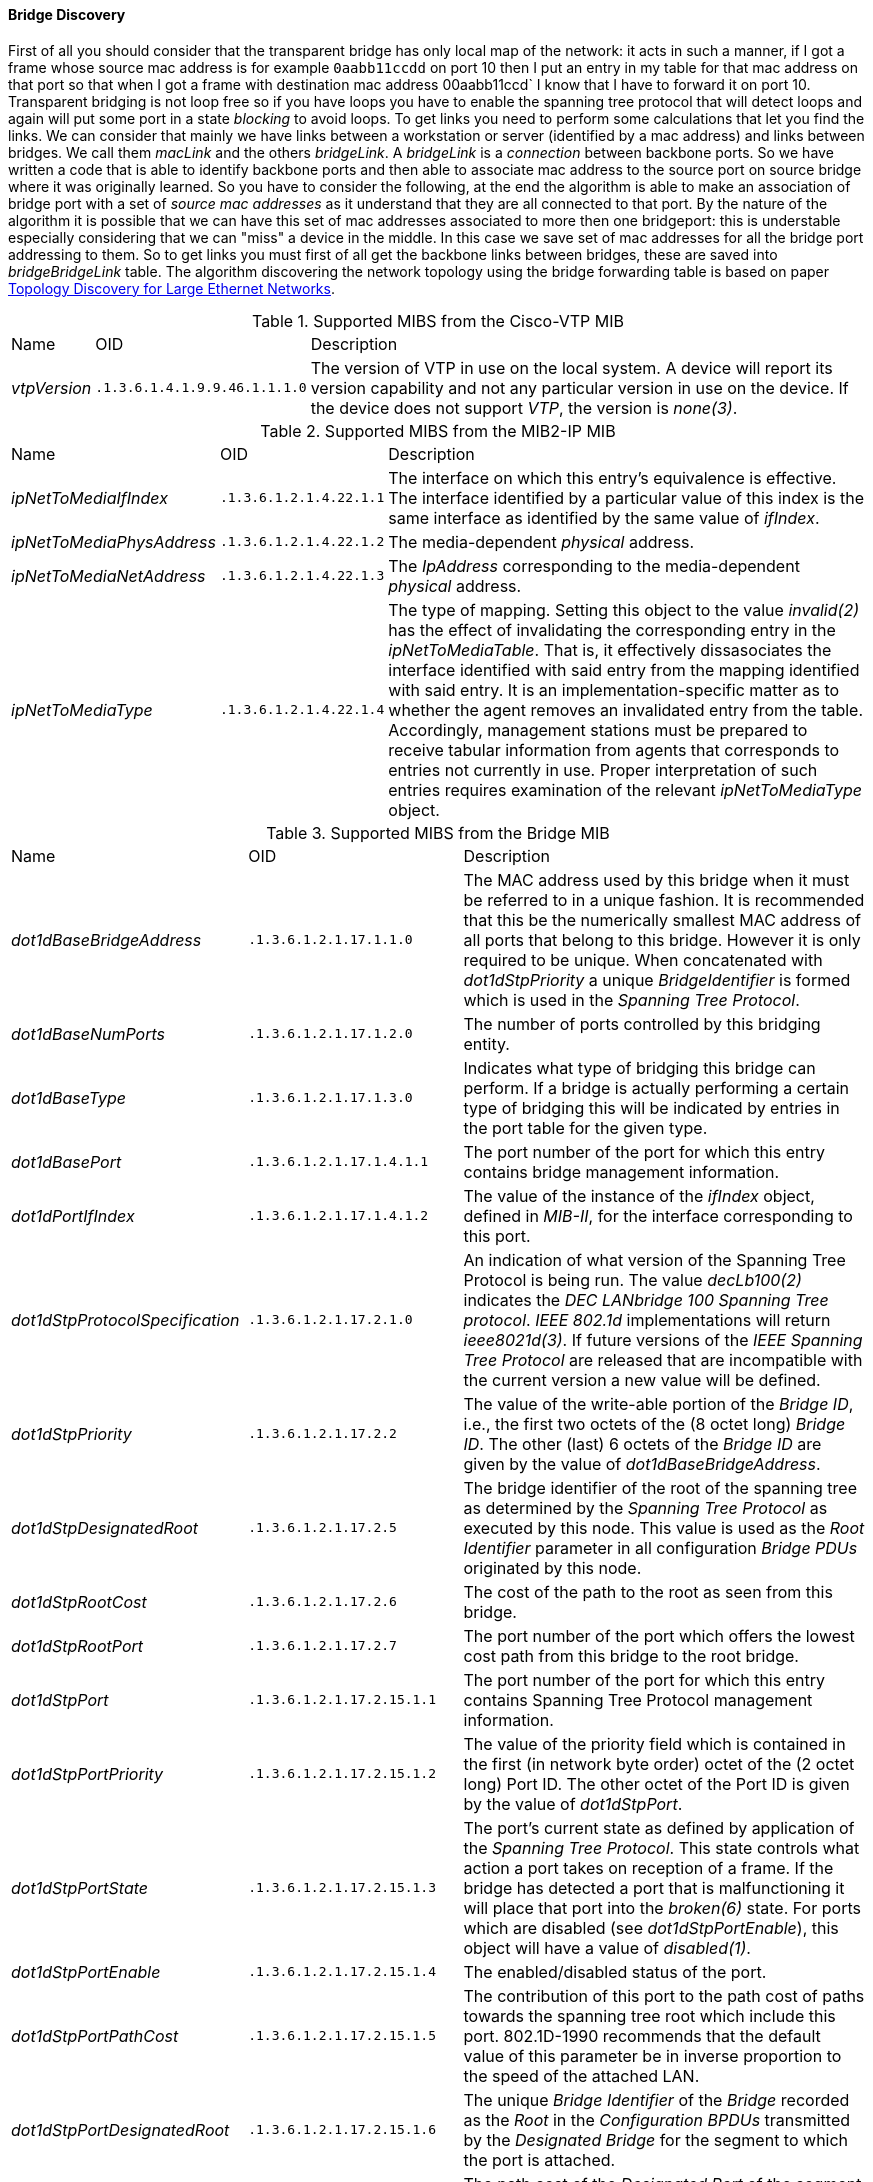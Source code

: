 
// Allow GitHub image rendering
:imagesdir: ../../images

==== Bridge Discovery

First of all you should consider that the transparent bridge has only local map of the network:
it acts in such a manner, if I got a frame whose source mac address is for example `0aabb11ccdd` on port 10 then I put an entry in my table for that mac address on that port so that when I got a frame with destination mac address 00aabb11ccd` I know that I have to forward it on port 10.
Transparent bridging is not loop free so if you have loops you have to enable the spanning tree protocol that will detect loops and again will put some port in a state _blocking_ to avoid loops.
To get links you need to perform some calculations that let you find the links.
We can consider that mainly we have links between a workstation or server (identified by a mac address) and links between bridges.
We call them _macLink_ and the others _bridgeLink_.
A _bridgeLink_ is a _connection_ between backbone ports.
So we have written a code that is able to identify backbone ports and then able to associate mac address to the source port on source bridge where it was originally learned.
So you have to consider the following, at the end the algorithm is able to make an association of bridge port with a set of _source mac addresses_ as it understand that they are all connected to that port.
By the nature of the algorithm it is possible that we can have this set of mac addresses associated to more then one bridgeport: this is understable especially considering that we can "miss" a device in the middle.
In this case we save set of mac addresses for all the bridge port addressing to them.
So to get links you must first of all get the backbone links between bridges, these are saved into _bridgeBridgeLink_ table.
The algorithm discovering the network topology using the bridge forwarding table is based on paper link:http://cs-pub.bu.edu/groups/nrg/readinglist/lowekamp-sigcomm01.pdf[Topology Discovery for Large Ethernet Networks].

.Supported MIBS from the Cisco-VTP MIB
[options="headers, autowidth"]
|===
| Name                            | OID                           | Description
| _vtpVersion_                    | `.1.3.6.1.4.1.9.9.46.1.1.1.0` | The version of VTP in use on the local system.
                                                                    A device will report its version capability and not any particular version in use on the device.
                                                                    If the device does not support _VTP_, the version is _none(3)_.
|===

.Supported MIBS from the MIB2-IP MIB
[options="headers, autowidth"]
|===
| Name                            | OID                           | Description
| _ipNetToMediaIfIndex_           | `.1.3.6.1.2.1.4.22.1.1`       | The interface on which this entry's equivalence is effective.
                                                                    The interface identified by a particular value of this index is the same interface as identified by the same value of _ifIndex_.
| _ipNetToMediaPhysAddress_       | `.1.3.6.1.2.1.4.22.1.2`       | The media-dependent _physical_ address.
| _ipNetToMediaNetAddress_        | `.1.3.6.1.2.1.4.22.1.3`       | The _IpAddress_ corresponding to the media-dependent _physical_ address.
| _ipNetToMediaType_              | `.1.3.6.1.2.1.4.22.1.4`       | The type of mapping. Setting this object to the value _invalid(2)_ has the effect of invalidating the corresponding entry in the _ipNetToMediaTable_.
                                                                    That is, it effectively dissasociates the interface identified with said entry from the mapping identified with said entry.
                                                                    It is an implementation-specific matter as to whether the agent removes an invalidated entry from the table.
                                                                    Accordingly, management stations must be prepared to receive tabular information from agents that corresponds to entries not currently in use.
                                                                    Proper interpretation of such entries requires examination of the relevant _ipNetToMediaType_ object.
|===

.Supported MIBS from the Bridge MIB
[options="headers, autowidth"]
|===
| Name                            | OID                           | Description
| _dot1dBaseBridgeAddress_        | `.1.3.6.1.2.1.17.1.1.0`       | The MAC address used by this bridge when it must be referred to in a unique fashion.
                                                                    It is recommended that this be the numerically smallest MAC address of all ports that belong to this bridge.
                                                                    However it is only required to be unique.
                                                                    When concatenated with _dot1dStpPriority_ a unique _BridgeIdentifier_ is formed which is used in the _Spanning Tree Protocol_.
| _dot1dBaseNumPorts_             | `.1.3.6.1.2.1.17.1.2.0`       | The number of ports controlled by this bridging entity.
| _dot1dBaseType_                 | `.1.3.6.1.2.1.17.1.3.0`       | Indicates what type of bridging this bridge can perform.
                                                                    If a bridge is actually performing a certain type of bridging this will be indicated by entries in the port table for the given type.
| _dot1dBasePort_                 | `.1.3.6.1.2.1.17.1.4.1.1`     | The port number of the port for which this entry contains bridge management information.
| _dot1dPortIfIndex_              | `.1.3.6.1.2.1.17.1.4.1.2`     | The value of the instance of the _ifIndex_ object, defined in _MIB-II_, for the interface corresponding to this port.
| _dot1dStpProtocolSpecification_ | `.1.3.6.1.2.1.17.2.1.0`       | An indication of what version of the Spanning Tree Protocol is being run.
                                                                    The value _decLb100(2)_ indicates the _DEC LANbridge 100 Spanning Tree protocol_.
                                                                    _IEEE 802.1d_ implementations will return _ieee8021d(3)_.
                                                                    If future versions of the _IEEE Spanning Tree Protocol_ are released that are incompatible with the current version a new value will be defined.
| _dot1dStpPriority_              | `.1.3.6.1.2.1.17.2.2`         | The value of the write-able portion of the _Bridge ID_, i.e., the first two octets of the (8 octet long) _Bridge ID_.
                                                                    The other (last) 6 octets of the _Bridge ID_ are given by the value of _dot1dBaseBridgeAddress_.
| _dot1dStpDesignatedRoot_        | `.1.3.6.1.2.1.17.2.5`         | The bridge identifier of the root of the spanning tree as determined by the _Spanning Tree Protocol_ as executed by this node.
                                                                    This value is used as the _Root Identifier_ parameter in all configuration _Bridge PDUs_ originated by this node.
| _dot1dStpRootCost_              | `.1.3.6.1.2.1.17.2.6`         | The cost of the path to the root as seen from this bridge.
| _dot1dStpRootPort_              | `.1.3.6.1.2.1.17.2.7`         | The port number of the port which offers the lowest cost path from this bridge to the root bridge.
| _dot1dStpPort_                  | `.1.3.6.1.2.1.17.2.15.1.1`    | The port number of the port for which this entry contains Spanning Tree Protocol management information.
| _dot1dStpPortPriority_          | `.1.3.6.1.2.1.17.2.15.1.2`    | The value of the priority field which is contained in the first (in network byte order) octet of the (2 octet long) Port ID.
                                                                    The other octet of the Port ID is given by the value of _dot1dStpPort_.
| _dot1dStpPortState_             | `.1.3.6.1.2.1.17.2.15.1.3`    | The port's current state as defined by application of the _Spanning Tree Protocol_.
                                                                    This state controls what action a port takes on reception of a frame.
                                                                    If the bridge has detected a port that is malfunctioning it will place that port into the _broken(6)_ state.
                                                                    For ports which are disabled (see _dot1dStpPortEnable_), this object will have a value of _disabled(1)_.
| _dot1dStpPortEnable_            | `.1.3.6.1.2.1.17.2.15.1.4`    | The enabled/disabled status of the port.
| _dot1dStpPortPathCost_          | `.1.3.6.1.2.1.17.2.15.1.5`    | The contribution of this port to the path cost of paths towards the spanning tree root which include this port.
                                                                    802.1D-1990 recommends that the default value of this parameter be in inverse proportion to the speed of the attached LAN.
| _dot1dStpPortDesignatedRoot_    | `.1.3.6.1.2.1.17.2.15.1.6`    | The unique _Bridge Identifier_ of the _Bridge_ recorded as the _Root_ in the _Configuration BPDUs_ transmitted by the _Designated Bridge_ for the segment to which the port is attached.
| _dot1dStpPortDesignatedCost_    | `.1.3.6.1.2.1.17.2.15.1.7`    | The path cost of the _Designated Port_ of the segment connected to this port.
                                                                    This value is compared to the _Root Path Cost_ field in received bridge _PDUs_.
| _dot1dStpPortDesignatedBridge_  | `.1.3.6.1.2.1.17.2.15.1.8`    | The _Bridge Identifier_ of the bridge which this port considers to be the _Designated Bridge_ for this port's segment.
| _dot1dStpPortDesignatedPort_    | `.1.3.6.1.2.1.17.2.15.1.9`    | The _Port Identifier_ of the port on the _Designated Bridge_ for this port's segment.
| _dot1qTpFdbPort_                | `.1.3.6.1.2.1.17.7.1.2.2.1.2` | Either the value _0_, or the port number of the port on which a frame having a source address equal to the value of the corresponding instance of _dot1qTpFdbAddress_ has been seen.
                                                                    A value of _0_ indicates that the port number has not been learned but that the device does have some forwarding/filtering information about this address (e.g., in the _dot1qStaticUnicastTable_).
                                                                    Implementors are encouraged to assign the port value to this object whenever it is learned, even for addresses for which the corresponding value of _dot1qTpFdbStatus_ is not _learned(3)_.
| _dot1qTpFdbStatus_              | `.1.3.6.1.2.1.17.7.1.2.2.1.3` | The status of this entry.
                                                                    The meanings of the values are: +
                                                                    *_other(1)_* - none of the following.
                                                                    This may include the case where some other MIB object (not the corresponding instance of _dot1qTpFdbPort_, nor an entry in the _dot1qStaticUnicastTable_) is being used to determine if and how frames addressed to the value of the corresponding instance of _dot1qTpFdbAddress_ are being forwarded. +
                                                                    *_invalid(2)_* - this entry is no longer valid (e.g., it was learned but has since aged out), but has not yet been flushed from the table. +
                                                                    *_learned(3)_* - the value of the corresponding instance of _dot1qTpFdbPort_ was learned and is being used. +
                                                                    *_self(4)_* - the value of the corresponding instance of _dot1qTpFdbAddress_ represents one of the device's addresses.
                                                                    The corresponding instance of _dot1qTpFdbPort_ indicates which of the device's ports has this address. +
                                                                    *_mgmt(5)_* - the value of the corresponding instance of _dot1qTpFdbAddress_ is also the value of an existing instance of _dot1qStaticAddress_.
|===
